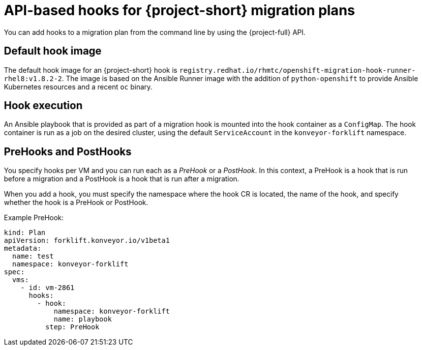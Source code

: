 // Module included in the following assemblies:
//
// * documentation/doc-Migration_Toolkit_for_Virtualization/master.adoc

:_content-type: CONCEPT
[id="about-api-hooks-in-migration-plans_{context}"]
= API-based hooks for {project-short} migration plans

You can add hooks to a migration plan from the command line by using the {project-full} API.

[discrete]
== Default hook image
The default hook image for an {project-short} hook is `registry.redhat.io/rhmtc/openshift-migration-hook-runner-rhel8:v1.8.2-2`. The image is based on the Ansible Runner image with the addition of `python-openshift` to provide Ansible Kubernetes resources and a recent `oc` binary.

[discrete]
== Hook execution
An Ansible playbook that is provided as part of a migration hook is mounted into the hook container as a `ConfigMap`. The hook container is run as a job on the desired cluster, using the default `ServiceAccount` in the `konveyor-forklift` namespace.

[discrete]
== PreHooks and PostHooks
You specify hooks per VM and you can run each as a _PreHook_ or a _PostHook_. In this context, a PreHook is a hook that is run before a migration and a PostHook is a hook that is run after a migration.

When you add a hook, you must specify the namespace where the hook CR is located, the name of the hook, and specify whether the hook is a PreHook or PostHook.

.Example PreHook:

[source,yaml]
----
kind: Plan
apiVersion: forklift.konveyor.io/v1beta1
metadata:
  name: test
  namespace: konveyor-forklift
spec:
  vms:
    - id: vm-2861
      hooks:
        - hook:
            namespace: konveyor-forklift
            name: playbook
          step: PreHook
----
